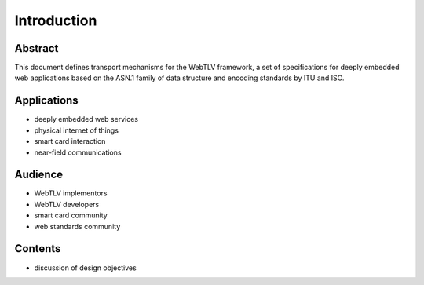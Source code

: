 Introduction
============

Abstract
--------

This document defines transport mechanisms for the WebTLV framework, a set of specifications for deeply embedded web applications based on the ASN.1 family of data structure and encoding standards by ITU and ISO.

Applications
------------

* deeply embedded web services
* physical internet of things
* smart card interaction
* near-field communications

Audience
--------

* WebTLV implementors
* WebTLV developers
* smart card community
* web standards community

Contents
--------

* discussion of design objectives


